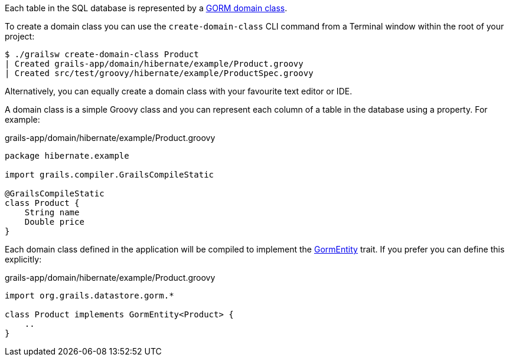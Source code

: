 Each table in the SQL database is represented by a link:{hibernateGuide}/index.html#domainClasses[GORM domain class].

To create a domain class you can use the `create-domain-class` CLI command from a Terminal window within the root of your project:

[source,bash]
----
$ ./grailsw create-domain-class Product
| Created grails-app/domain/hibernate/example/Product.groovy
| Created src/test/groovy/hibernate/example/ProductSpec.groovy
----

Alternatively, you can equally create a domain class with your favourite text editor or IDE.

A domain class is a simple Groovy class and you can represent each column of a table in the database using a property. For example:

[source,groovy]
.grails-app/domain/hibernate/example/Product.groovy
----
package hibernate.example

import grails.compiler.GrailsCompileStatic

@GrailsCompileStatic
class Product {
    String name
    Double price
}
----

Each domain class defined in the application will be compiled to implement the link:{hibernateGormApi}/org/grails/datastore/gorm/GormEntity.html[GormEntity] trait. If you prefer you can define this explicitly:

[source,groovy]
.grails-app/domain/hibernate/example/Product.groovy
----
import org.grails.datastore.gorm.*

class Product implements GormEntity<Product> {
    ..
}
----
